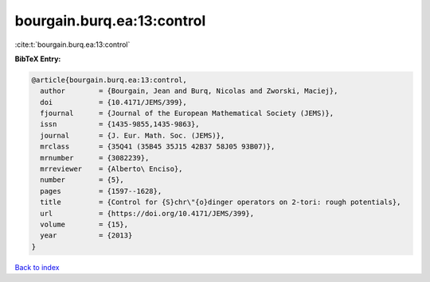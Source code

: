bourgain.burq.ea:13:control
===========================

:cite:t:`bourgain.burq.ea:13:control`

**BibTeX Entry:**

.. code-block:: bibtex

   @article{bourgain.burq.ea:13:control,
     author        = {Bourgain, Jean and Burq, Nicolas and Zworski, Maciej},
     doi           = {10.4171/JEMS/399},
     fjournal      = {Journal of the European Mathematical Society (JEMS)},
     issn          = {1435-9855,1435-9863},
     journal       = {J. Eur. Math. Soc. (JEMS)},
     mrclass       = {35Q41 (35B45 35J15 42B37 58J05 93B07)},
     mrnumber      = {3082239},
     mrreviewer    = {Alberto\ Enciso},
     number        = {5},
     pages         = {1597--1628},
     title         = {Control for {S}chr\"{o}dinger operators on 2-tori: rough potentials},
     url           = {https://doi.org/10.4171/JEMS/399},
     volume        = {15},
     year          = {2013}
   }

`Back to index <../By-Cite-Keys.html>`_
